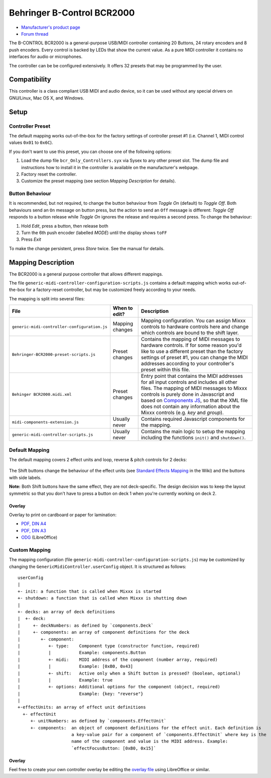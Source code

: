 Behringer B-Control BCR2000
===========================

.. figure:: https://mediadl.musictribe.com/media/PLM/data/images/products/P0245/2000Wx2000H/BCR2000_P0245_Top_XL.png
  :width: 600

- `Manufacturer's product page <https://www.behringer.com/behringer/product?modelCode=P0245>`_
- `Forum thread <https://mixxx.discourse.group/t/behringer-b-control-bcr2000/20287>`_

The B-CONTROL BCR2000 is a general-purpose USB/MIDI controller containing 20 Buttons, 24 rotary
encoders and 8 push encoders. Every control is backed by LEDs that show the current value. As a
pure MIDI controller it contains no interfaces for audio or microphones.

The controller can be be configured extensively.
It offers 32 presets that may be programmed by the user.

.. versionadded:: 2.3

Compatibility
-------------

This controller is a class compliant USB MIDI and audio device, so it can be used without any
special drivers on GNU/Linux, Mac OS X, and Windows.

Setup
-----
Controller Preset
^^^^^^^^^^^^^^^^^
The default mapping works out-of-the-box for the factory settings of controller preset #1
(i.e. Channel 1, MIDI control values ``0x01`` to ``0x6C``).

If you don't want to use this preset, you can choose one of the
following options:

#. Load the dump file ``bcr_Only_Controllers.syx`` via Sysex to any other preset slot.
   The dump file and instructions how to install it in the controller is available on the
   manufacturer's webpage.
#. Factory reset the controller.
#. Customize the preset mapping (see section *Mapping Description* for details).

Button Behaviour
^^^^^^^^^^^^^^^^
It is recommended, but not required, to change the button behaviour from *Toggle On* (default)
to *Toggle Off*. Both behaviours send an ``On`` message on button press, but the action to
send an ``Off`` message is different: *Toggle Off* responds to a button release while *Toggle On*
ignores the release and requires a second press. To change the behaviour:

#. Hold *Edit*, press a button, then release both
#. Turn the 6th push encoder (labelled *MODE*) until the display shows ``toFF``
#. Press *Exit*

To make the change persistent, press *Store* twice. See the manual for details.

.. _mapping-description:

Mapping Description
-------------------
The BCR2000 is a general purpose controller that allows different mappings.

The file ``generic-midi-controller-configuration-scripts.js`` contains a default mapping which works
out-of-the-box for a factory-reset controller, but may be customized freely according to your needs.

The mapping is split into several files:

============================================== =================== ===========
File                                           When to edit?       Description
============================================== =================== ===========
``generic-midi-controller-configuration.js``   Mapping changes     Mapping configuration. You can assign Mixxx controls to hardware controls here and change which controls are bound to the shift layer.
``Behringer-BCR2000-preset-scripts.js``        Preset changes      Contains the mapping of MIDI messages to hardware controls. If for some reason you'd like to use a different preset than the factory settings of preset #1, you can change the MIDI addresses according to your controller's preset within this file.
``Behinger BCR2000.midi.xml``                  Preset changes      Entry point that contains the MIDI addresses for all input controls and includes all other files. The mapping of MIDI messages to Mixxx controls is purely done in Javascript and based on `Components JS <https://github.com/mixxxdj/mixxx/wiki/Components%20JS>`_, so that the XML file does not contain any information about the Mixxx controls (e.g. `key` and `group`).
``midi-components-extension.js``               Usually never       Contains required Javascript components for the mapping.
``generic-midi-controller-scripts.js``         Usually never       Contains the main logic to setup the mapping including the functions ``init()`` and ``shutdown()``.
============================================== =================== ===========

Default Mapping
^^^^^^^^^^^^^^^
The default mapping covers 2 effect units and loop, reverse & pitch controls for 2 decks:

.. figure:: behringer_bcr2000.svg
  :width: 600

The Shift buttons change the behaviour of the effect units (see
`Standard Effects Mapping <https://github.com/mixxxdj/mixxx/wiki/Standard%20Effects%20Mapping>`_
in the Wiki) and the buttons with side labels.

**Note:** Both Shift buttons have the same effect,
they are not deck-specific. The design decision was to keep the layout symmetric so that you don't
have to press a button on deck 1 when you're currently working on deck 2.

Overlay
~~~~~~~
Overlay to print on cardboard or paper for lamination:

- `PDF, DIN A4 <behringer_bcr2000-a4.pdf>`_
- `PDF, DIN A3 <behringer_bcr2000-a3.pdf>`_
- `ODG <behringer_bcr2000.odg>`_ (LibreOffice)

Custom Mapping
^^^^^^^^^^^^^^
The mapping configuration (file ``generic-midi-controller-configuration-scripts.js``) may be
customized by changing the ``GenericMidiController.userConfig`` object. It is structured as
follows: ::

   userConfig
   |
   +- init: a function that is called when Mixxx is started
   +- shutdown: a function that is called when Mixxx is shutting down
   |
   +- decks: an array of deck definitions
   |  +- deck:
   |     +- deckNumbers: as defined by `components.Deck`
   |     +- components: an array of component definitions for the deck
   |        +- component:
   |           +- type:    Component type (constructor function, required)
   |           |           Example: components.Button
   |           +- midi:    MIDI address of the component (number array, required)
   |           |           Example: [0xB0, 0x43]
   |           +- shift:   Active only when a Shift button is pressed? (boolean, optional)
   |           |           Example: true
   |           +- options: Additional options for the component (object, required)
   |                       Example: {key: "reverse"}
   |
   +-effectUnits: an array of effect unit definitions
     +- effectUnit
        +- unitNumbers: as defined by `components.EffectUnit`
        +- components:  an object of component definitions for the effect unit. Each definition is
                        a key-value pair for a component of `components.EffectUnit` where key is the
                        name of the component and value is the MIDI address. Example:
                        `effectFocusButton: [0xB0, 0x15]`

Overlay
~~~~~~~
Feel free to create your own controller overlay be editing the `overlay file <behringer_bcr2000.odg>`_
using LibreOffice or similar.
